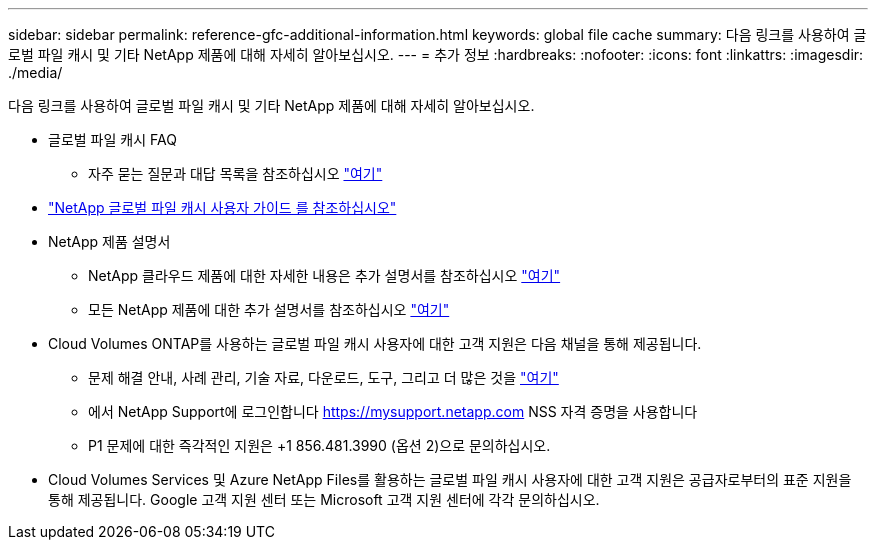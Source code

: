 ---
sidebar: sidebar 
permalink: reference-gfc-additional-information.html 
keywords: global file cache 
summary: 다음 링크를 사용하여 글로벌 파일 캐시 및 기타 NetApp 제품에 대해 자세히 알아보십시오. 
---
= 추가 정보
:hardbreaks:
:nofooter: 
:icons: font
:linkattrs: 
:imagesdir: ./media/


[role="lead"]
다음 링크를 사용하여 글로벌 파일 캐시 및 기타 NetApp 제품에 대해 자세히 알아보십시오.

* 글로벌 파일 캐시 FAQ
+
** 자주 묻는 질문과 대답 목록을 참조하십시오 link:https://cloud.netapp.com/global-file-cache-faq["여기"^]


* https://repo.cloudsync.netapp.com/gfc/Netapp%20GFC%20User%20Guide%201.1.0.pdf["NetApp 글로벌 파일 캐시 사용자 가이드 를 참조하십시오"^]
* NetApp 제품 설명서
+
** NetApp 클라우드 제품에 대한 자세한 내용은 추가 설명서를 참조하십시오 https://docs.netapp.com/us-en/cloud/["여기"^]
** 모든 NetApp 제품에 대한 추가 설명서를 참조하십시오 https://docs.netapp.com["여기"^]


* Cloud Volumes ONTAP를 사용하는 글로벌 파일 캐시 사용자에 대한 고객 지원은 다음 채널을 통해 제공됩니다.
+
** 문제 해결 안내, 사례 관리, 기술 자료, 다운로드, 도구, 그리고 더 많은 것을 link:https://cloud.netapp.com/gfc-support["여기"^]
** 에서 NetApp Support에 로그인합니다 https://mysupport.netapp.com[] NSS 자격 증명을 사용합니다
** P1 문제에 대한 즉각적인 지원은 +1 856.481.3990 (옵션 2)으로 문의하십시오.


* Cloud Volumes Services 및 Azure NetApp Files를 활용하는 글로벌 파일 캐시 사용자에 대한 고객 지원은 공급자로부터의 표준 지원을 통해 제공됩니다. Google 고객 지원 센터 또는 Microsoft 고객 지원 센터에 각각 문의하십시오.

